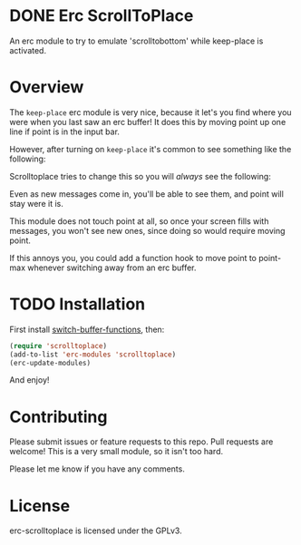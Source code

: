 
#+AUTHOR: Jay Kamat
#+EMAIL: jaygkamat@gmail.com

* DONE Erc ScrollToPlace
CLOSED: [2017-11-03 Fri 00:38]

An erc module to try to emulate 'scrolltobottom' while keep-place is activated.

* Overview

The ~keep-place~ erc module is very nice, because it let's you find where you
were when you last saw an erc buffer! It does this by moving point up one line
if point is in the input bar.

However, after turning on ~keep-place~ it's common to see something like the
following:

[[https://i.imgur.com/McDsI2J.png]]

Scrolltoplace tries to change this so you will /always/ see the following:

[[https://i.imgur.com/AAPnJ64.png]]

Even as new messages come in, you'll be able to see them, and point will stay
were it is.

This module does not touch point at all, so once your screen fills with
messages, you won't see new ones, since doing so would require moving
point.

If this annoys you, you could add a function hook to move point to point-max
whenever switching away from an erc buffer.

* TODO Installation

First install [[https://github.com/10sr/switch-buffer-functions-el][switch-buffer-functions]], then:

#+BEGIN_SRC emacs-lisp
  (require 'scrolltoplace)
  (add-to-list 'erc-modules 'scrolltoplace)
  (erc-update-modules)
#+END_SRC

And enjoy!

* Contributing

Please submit issues or feature requests to this repo. Pull requests are
welcome! This is a very small module, so it isn't too hard.

Please let me know if you have any comments.

* License

erc-scrolltoplace is licensed under the GPLv3.
